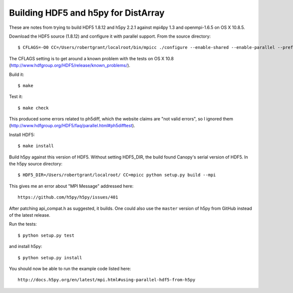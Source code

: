 Building HDF5 and h5py for DistArray
====================================

These are notes from trying to build HDF5 1.8.12 and h5py 2.2.1 against mpi4py
1.3 and openmpi-1.6.5 on OS X 10.8.5.

Download the HDF5 source (1.8.12) and configure it with parallel support.  From
the source directory::

    $ CFLAGS=-O0 CC=/Users/robertgrant/localroot/bin/mpicc ./configure --enable-shared --enable-parallel --prefix=/Users/robertgrant/localroot

The CFLAGS setting is to get around a known problem with the tests on OS X 10.8
(http://www.hdfgroup.org/HDF5/release/known_problems/).

Build it::

    $ make

Test it::

    $ make check

This produced some errors related to ph5diff, which the website claims are "not
valid errors", so I ignored them
(http://www.hdfgroup.org/HDF5/faq/parallel.html#ph5difftest).

Install HDF5::

    $ make install

Build h5py against this version of HDF5.  Without setting HDF5_DIR, the build
found Canopy's serial version of HDF5.  In the h5py source directory::

    $ HDF5_DIR=/Users/robertgrant/localroot/ CC=mpicc python setup.py build --mpi

This gives me an error about "MPI Message" addressed here::

    https://github.com/h5py/h5py/issues/401
   
After patching api_compat.h as suggested, it builds.  One could also use the
``master`` version of h5py from GitHub instead of the latest release.

Run the tests::

    $ python setup.py test

and install h5py::

    $ python setup.py install

You should now be able to run the example code listed here::

    http://docs.h5py.org/en/latest/mpi.html#using-parallel-hdf5-from-h5py
